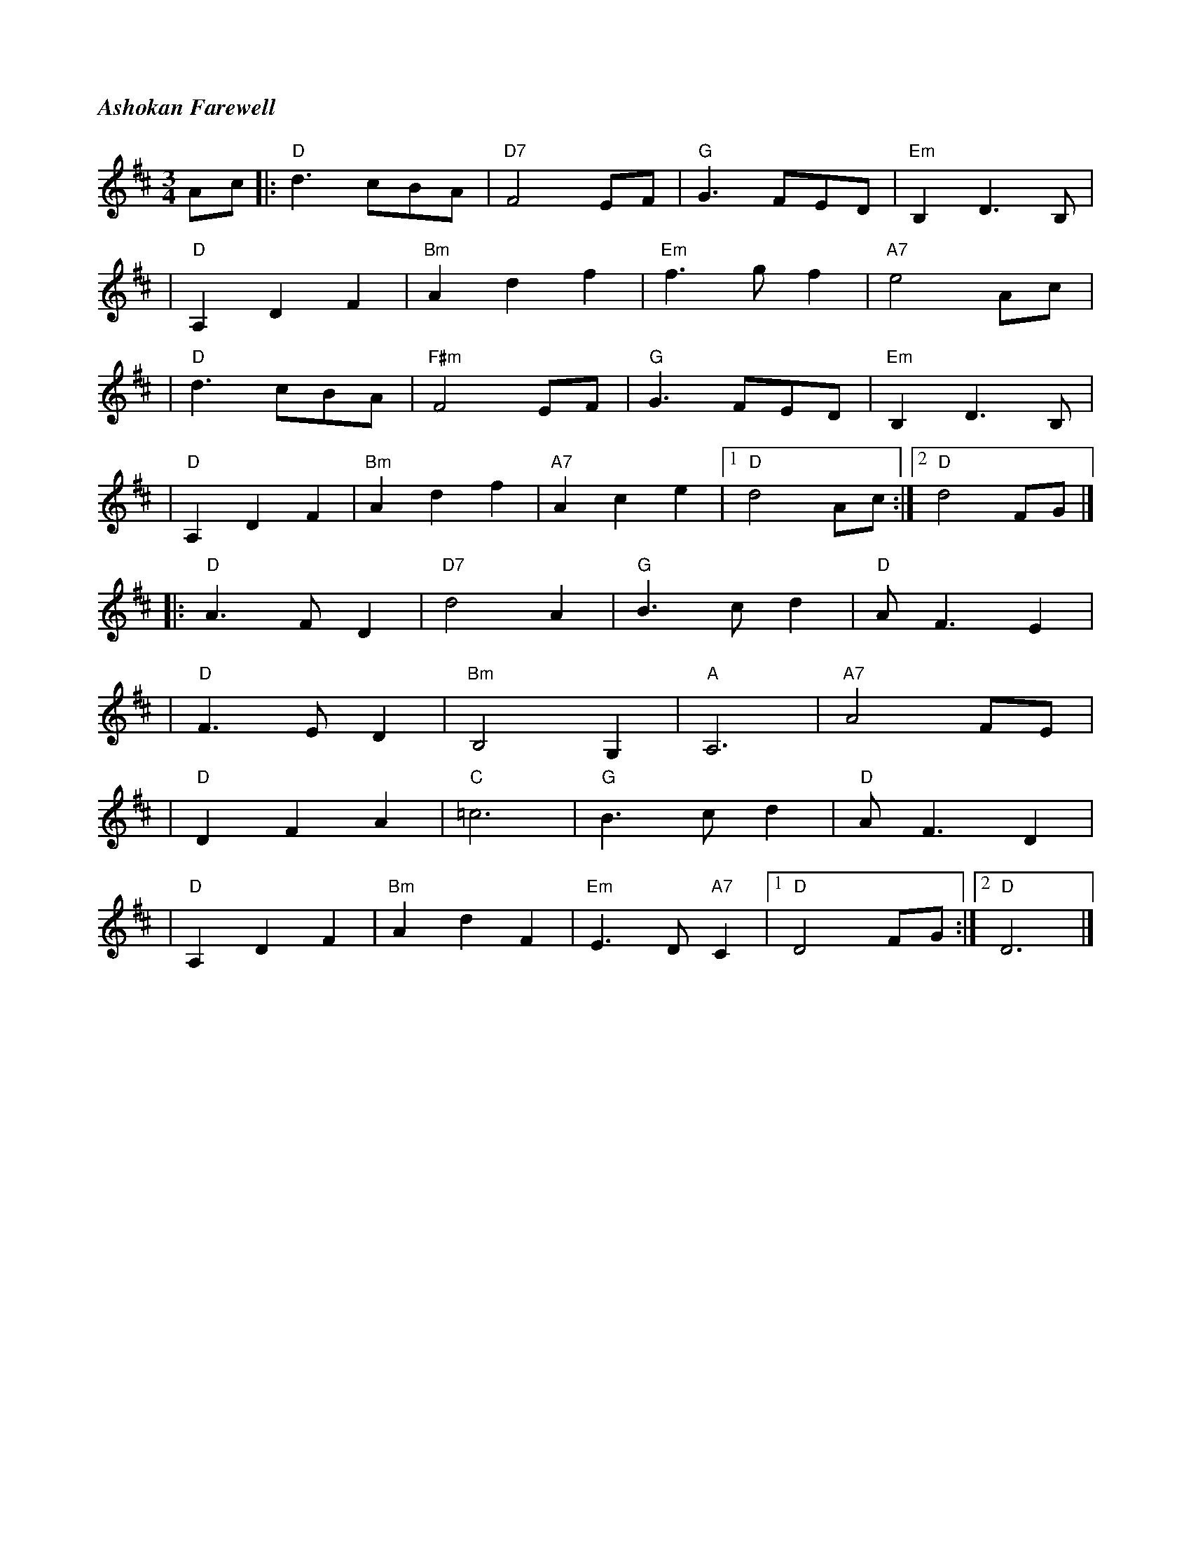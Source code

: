 %%titlefont Times-Bold-Italic 16
%%titleleft true
X: 4
T: Ashokan Farewell
R: waltz
M: 3/4
L: 1/8
K: Dmaj
Ac |:"D" d3 cBA |"D7" F4 EF   |"G" G3 FED     |"Em" B,2D3B, |
   |"D" A,2D2F2 |"Bm" A2d2f2  |"Em" f3gf2     |"A7" e4Acj   |
   |"D" d3 cBA  |"F#m" F4 EF  |"G" G3 FED     |"Em" B,2D3B, |
   |"D" A,2D2F2 |"Bm" A2d2f2  |"A7" A2c2e2    |1"D" d4Ac   :|2"D" d4FG |]
   |:"D" A3FD2  |"D7" d4A2    |"G" B3cd2      |"D" AF3E2    |
   |"D" F3ED2   |"Bm" B,4?G,2 |"A" A,6        |"A7" A4 FE   |
   |"D" D2F2A2  |"C" =c6      |"G" B3cd2      |"D" AF3D2    |
   |"D" A,2D2F2 |"Bm" A2d2F2  |"Em" E3D"A7"C2 |1"D"D4FG    :|2"D" D6   |]
